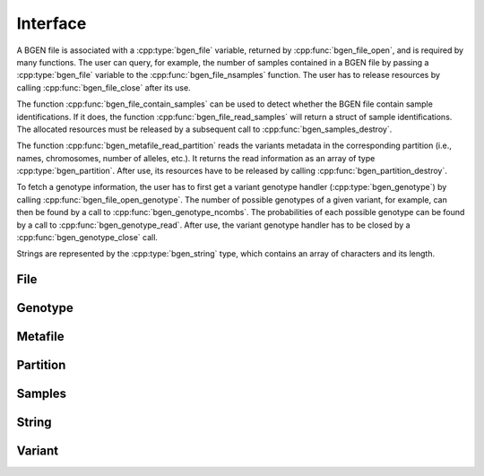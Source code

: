 *********
Interface
*********

A BGEN file is associated with a :cpp:type:`bgen_file` variable, returned by
:cpp:func:`bgen_file_open`, and is required by many functions. The user can
query, for example, the number of samples contained in a BGEN file by passing
a :cpp:type:`bgen_file` variable to the :cpp:func:`bgen_file_nsamples`
function. The user has to release resources by calling
:cpp:func:`bgen_file_close` after its use.

The function :cpp:func:`bgen_file_contain_samples` can be used to detect
whether the BGEN file contain sample identifications. If it does, the function
:cpp:func:`bgen_file_read_samples` will return a struct of sample
identifications. The allocated resources must be released by a subsequent call
to :cpp:func:`bgen_samples_destroy`.

The function :cpp:func:`bgen_metafile_read_partition` reads the variants
metadata in the corresponding partition (i.e., names, chromosomes, number of
alleles, etc.). It returns the read information as an array of type
:cpp:type:`bgen_partition`. After use, its resources have to be released by
calling :cpp:func:`bgen_partition_destroy`.

To fetch a genotype information, the user has to first get a variant genotype
handler (:cpp:type:`bgen_genotype`) by calling
:cpp:func:`bgen_file_open_genotype`. The number of possible genotypes of
a given variant, for example, can then be found by a call to
:cpp:func:`bgen_genotype_ncombs`. The probabilities of each possible genotype
can be found by a call to :cpp:func:`bgen_genotype_read`. After use, the
variant genotype handler has to be closed by a :cpp:func:`bgen_genotype_close`
call.

Strings are represented by the :cpp:type:`bgen_string` type, which contains an
array of characters and its length.

File
^^^^

.. doxygenfunction:: bgen_file_open
.. doxygenfunction:: bgen_file_close
.. doxygenfunction:: bgen_file_nsamples
.. doxygenfunction:: bgen_file_nvariants
.. doxygenfunction:: bgen_file_contain_samples
.. doxygenfunction:: bgen_file_read_samples
.. doxygenfunction:: bgen_file_open_genotype
.. doxygenstruct:: bgen_file

Genotype
^^^^^^^^

.. doxygenfunction:: bgen_genotype_close
.. doxygenfunction:: bgen_genotype_read
.. doxygenfunction:: bgen_genotype_nalleles
.. doxygenfunction:: bgen_genotype_missing
.. doxygenfunction:: bgen_genotype_ploidy
.. doxygenfunction:: bgen_genotype_min_ploidy
.. doxygenfunction:: bgen_genotype_max_ploidy
.. doxygenfunction:: bgen_genotype_ncombs
.. doxygenfunction:: bgen_genotype_phased
.. doxygenstruct:: bgen_genotype

Metafile
^^^^^^^^

.. doxygenfunction:: bgen_metafile_create
.. doxygenfunction:: bgen_metafile_open
.. doxygenfunction:: bgen_metafile_npartitions
.. doxygenfunction:: bgen_metafile_nvariants
.. doxygenfunction:: bgen_metafile_read_partition
.. doxygenfunction:: bgen_metafile_close
.. doxygenstruct:: bgen_metafile

Partition
^^^^^^^^^

.. doxygenfunction:: bgen_partition_destroy
.. doxygenfunction:: bgen_partition_get
.. doxygenfunction:: bgen_partition_nvariants
.. doxygenstruct:: bgen_partition

Samples
^^^^^^^

.. doxygenfunction:: bgen_samples_destroy
.. doxygenfunction:: bgen_samples_get
.. doxygenstruct:: bgen_samples

String
^^^^^^

.. doxygenfunction:: bgen_string_create
.. doxygenfunction:: bgen_string_destroy
.. doxygenfunction:: bgen_string_data
.. doxygenfunction:: bgen_string_length
.. doxygenfunction:: bgen_string_equal
.. doxygenfunction:: BGEN_STRING
.. doxygenstruct:: bgen_string

Variant
^^^^^^^

.. doxygenstruct:: bgen_variant
   :members:

.. |bgen format specification| raw:: html

   <a href="https://www.well.ox.ac.uk/~gav/bgen_format/" target="_blank">bgen format specification⧉</a>

